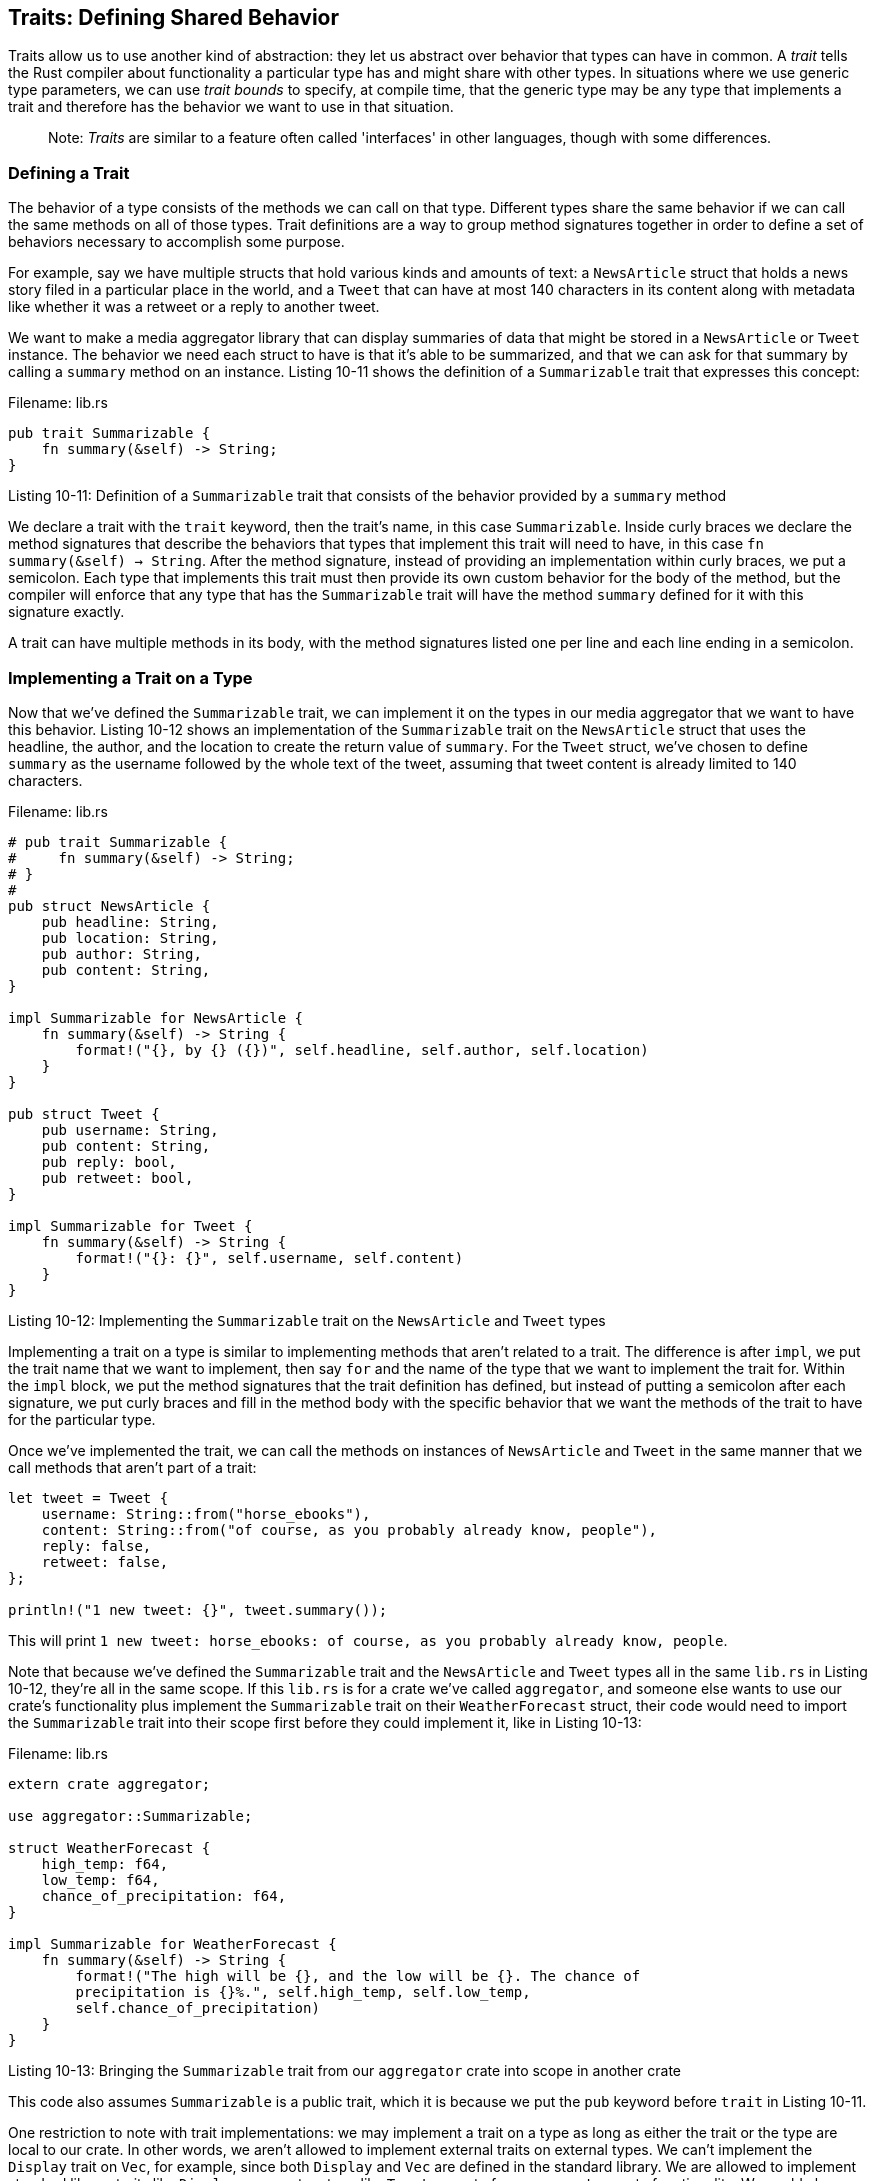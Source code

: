 [[traits-defining-shared-behavior]]
== Traits: Defining Shared Behavior

Traits allow us to use another kind of abstraction: they let us abstract over behavior that types can have in common. A _trait_ tells the Rust compiler about functionality a particular type has and might share with other types. In situations where we use generic type parameters, we can use _trait bounds_ to specify, at compile time, that the generic type may be any type that implements a trait and therefore has the behavior we want to use in that situation.

___________________________________________________________________________________________________________________
Note: _Traits_ are similar to a feature often called 'interfaces' in other languages, though with some differences.
___________________________________________________________________________________________________________________

[[defining-a-trait]]
=== Defining a Trait

The behavior of a type consists of the methods we can call on that type. Different types share the same behavior if we can call the same methods on all of those types. Trait definitions are a way to group method signatures together in order to define a set of behaviors necessary to accomplish some purpose.

For example, say we have multiple structs that hold various kinds and amounts of text: a `NewsArticle` struct that holds a news story filed in a particular place in the world, and a `Tweet` that can have at most 140 characters in its content along with metadata like whether it was a retweet or a reply to another tweet.

We want to make a media aggregator library that can display summaries of data that might be stored in a `NewsArticle` or `Tweet` instance. The behavior we need each struct to have is that it's able to be summarized, and that we can ask for that summary by calling a `summary` method on an instance. Listing 10-11 shows the definition of a `Summarizable` trait that expresses this concept:

Filename: lib.rs

[source,rust]
----
pub trait Summarizable {
    fn summary(&self) -> String;
}
----

Listing 10-11: Definition of a `Summarizable` trait that consists of the behavior provided by a `summary` method

We declare a trait with the `trait` keyword, then the trait's name, in this case `Summarizable`. Inside curly braces we declare the method signatures that describe the behaviors that types that implement this trait will need to have, in this case `fn summary(&self) -> String`. After the method signature, instead of providing an implementation within curly braces, we put a semicolon. Each type that implements this trait must then provide its own custom behavior for the body of the method, but the compiler will enforce that any type that has the `Summarizable` trait will have the method `summary` defined for it with this signature exactly.

A trait can have multiple methods in its body, with the method signatures listed one per line and each line ending in a semicolon.

[[implementing-a-trait-on-a-type]]
=== Implementing a Trait on a Type

Now that we've defined the `Summarizable` trait, we can implement it on the types in our media aggregator that we want to have this behavior. Listing 10-12 shows an implementation of the `Summarizable` trait on the `NewsArticle` struct that uses the headline, the author, and the location to create the return value of `summary`. For the `Tweet` struct, we've chosen to define `summary` as the username followed by the whole text of the tweet, assuming that tweet content is already limited to 140 characters.

Filename: lib.rs

[source,rust]
----
# pub trait Summarizable {
#     fn summary(&self) -> String;
# }
#
pub struct NewsArticle {
    pub headline: String,
    pub location: String,
    pub author: String,
    pub content: String,
}

impl Summarizable for NewsArticle {
    fn summary(&self) -> String {
        format!("{}, by {} ({})", self.headline, self.author, self.location)
    }
}

pub struct Tweet {
    pub username: String,
    pub content: String,
    pub reply: bool,
    pub retweet: bool,
}

impl Summarizable for Tweet {
    fn summary(&self) -> String {
        format!("{}: {}", self.username, self.content)
    }
}
----

Listing 10-12: Implementing the `Summarizable` trait on the `NewsArticle` and `Tweet` types

Implementing a trait on a type is similar to implementing methods that aren't related to a trait. The difference is after `impl`, we put the trait name that we want to implement, then say `for` and the name of the type that we want to implement the trait for. Within the `impl` block, we put the method signatures that the trait definition has defined, but instead of putting a semicolon after each signature, we put curly braces and fill in the method body with the specific behavior that we want the methods of the trait to have for the particular type.

Once we've implemented the trait, we can call the methods on instances of `NewsArticle` and `Tweet` in the same manner that we call methods that aren't part of a trait:

[source,rust,ignore]
----
let tweet = Tweet {
    username: String::from("horse_ebooks"),
    content: String::from("of course, as you probably already know, people"),
    reply: false,
    retweet: false,
};

println!("1 new tweet: {}", tweet.summary());
----

This will print `1 new tweet: horse_ebooks: of course, as you probably already know, people`.

Note that because we've defined the `Summarizable` trait and the `NewsArticle` and `Tweet` types all in the same `lib.rs` in Listing 10-12, they're all in the same scope. If this `lib.rs` is for a crate we've called `aggregator`, and someone else wants to use our crate's functionality plus implement the `Summarizable` trait on their `WeatherForecast` struct, their code would need to import the `Summarizable` trait into their scope first before they could implement it, like in Listing 10-13:

Filename: lib.rs

[source,rust,ignore]
----
extern crate aggregator;

use aggregator::Summarizable;

struct WeatherForecast {
    high_temp: f64,
    low_temp: f64,
    chance_of_precipitation: f64,
}

impl Summarizable for WeatherForecast {
    fn summary(&self) -> String {
        format!("The high will be {}, and the low will be {}. The chance of
        precipitation is {}%.", self.high_temp, self.low_temp,
        self.chance_of_precipitation)
    }
}
----

Listing 10-13: Bringing the `Summarizable` trait from our `aggregator` crate into scope in another crate

This code also assumes `Summarizable` is a public trait, which it is because we put the `pub` keyword before `trait` in Listing 10-11.

One restriction to note with trait implementations: we may implement a trait on a type as long as either the trait or the type are local to our crate. In other words, we aren't allowed to implement external traits on external types. We can't implement the `Display` trait on `Vec`, for example, since both `Display` and `Vec` are defined in the standard library. We are allowed to implement standard library traits like `Display` on a custom type like `Tweet` as part of our `aggregator` crate functionality. We could also implement `Summarizable` on `Vec` in our `aggregator` crate, since we've defined `Summarizable` there. This restriction is part of what's called the _orphan rule_, which you can look up if you're interested in type theory. Briefly, it's called the orphan rule because the parent type is not present. Without this rule, two crates could implement the same trait for the same type, and the two implementations would conflict: Rust wouldn't know which implementation to use. Because Rust enforces the orphan rule, other people's code can't break your code and vice versa.

[[default-implementations]]
=== Default Implementations

Sometimes it's useful to have default behavior for some or all of the methods in a trait, instead of making every implementation on every type define custom behavior. When we implement the trait on a particular type, we can choose to keep or override each method's default behavior.

Listing 10-14 shows how we could have chosen to specify a default string for the `summary` method of the `Summarize` trait instead of only choosing to only define the method signature like we did in Listing 10-11:

Filename: lib.rs

[source,rust]
----
pub trait Summarizable {
    fn summary(&self) -> String {
        String::from("(Read more...)")
    }
}
----

Listing 10-14: Definition of a `Summarizable` trait with a default implementation of the `summary` method

If we wanted to use this default implementation to summarize instances of `NewsArticle` instead of defining a custom implementation like we did in Listing 10-12, we would specify an empty `impl` block:

[source,rust,ignore]
----
impl Summarizable for NewsArticle {}
----

Even though we're no longer choosing to define the `summary` method on `NewsArticle` directly, since the `summary` method has a default implementation and we specified that `NewsArticle` implements the `Summarizable` trait, we can still call the `summary` method on an instance of `NewsArticle`:

[source,rust,ignore]
----
let article = NewsArticle {
    headline: String::from("Penguins win the Stanley Cup Championship!"),
    location: String::from("Pittsburgh, PA, USA"),
    author: String::from("Iceburgh"),
    content: String::from("The Pittsburgh Penguins once again are the best
    hockey team in the NHL."),
};

println!("New article available! {}", article.summary());
----

This code prints `New article available! (Read more...)`.

Changing the `Summarizable` trait to have a default implementation for `summary` does not require us to change anything about the implementations of `Summarizable` on `Tweet` in Listing 10-12 or `WeatherForecast` in Listing 10-13: the syntax for overriding a default implementation is exactly the same as the syntax for implementing a trait method that doesn't have a default implementation.

Default implementations are allowed to call the other methods in the same trait, even if those other methods don't have a default implementation. In this way, a trait can provide a lot of useful functionality and only require implementers to specify a small part of it. We could choose to have the `Summarizable` trait also have an `author_summary` method whose implementation is required, then a `summary` method that has a default implementation that calls the `author_summary` method:

[source,rust]
----
pub trait Summarizable {
    fn author_summary(&self) -> String;

    fn summary(&self) -> String {
        format!("(Read more from {}...)", self.author_summary())
    }
}
----

In order to use this version of `Summarizable`, we're only required to define `author_summary` when we implement the trait on a type:

[source,rust,ignore]
----
impl Summarizable for Tweet {
    fn author_summary(&self) -> String {
        format!("@{}", self.username)
    }
}
----

Once we define `author_summary`, we can call `summary` on instances of the `Tweet` struct, and the default implementation of `summary` will call the definition of `author_summary` that we've provided.

[source,rust,ignore]
----
let tweet = Tweet {
    username: String::from("horse_ebooks"),
    content: String::from("of course, as you probably already know, people"),
    reply: false,
    retweet: false,
};

println!("1 new tweet: {}", tweet.summary());
----

This will print `1 new tweet: (Read more from @horse_ebooks...)`.

Note that it is not possible to call the default implementation from an overriding implementation.

[[trait-bounds]]
=== Trait Bounds

Now that we've defined traits and implemented those traits on types, we can use traits with generic type parameters. We can constrain generic types so that rather than being any type, the compiler will ensure that the type will be limited to those types that implement a particular trait and thus have the behavior that we need the types to have. This is called specifying _trait bounds_ on a generic type.

For example, in Listing 10-12, we implemented the `Summarizable` trait on the types `NewsArticle` and `Tweet`. We can define a function `notify` that calls the `summary` method on its parameter `item`, which is of the generic type `T`. To be able to call `summary` on `item` without getting an error, we can use trait bounds on `T` to specify that `item` must be of a type that implements the `Summarizable` trait:

[source,rust,ignore]
----
pub fn notify<T: Summarizable>(item: T) {
    println!("Breaking news! {}", item.summary());
}
----

Trait bounds go with the declaration of the generic type parameter, after a colon and within the angle brackets. Because of the trait bound on `T`, we can call `notify` and pass in any instance of `NewsArticle` or `Tweet`. The external code from Listing 10-13 that's using our `aggregator` crate can call our `notify` function and pass in an instance of `WeatherForecast`, since `Summarizable` is implemented for `WeatherForecast` as well. Code that calls `notify` with any other type, like a `String` or an `i32`, won't compile, since those types do not implement `Summarizable`.

We can specify multiple trait bounds on a generic type by using `+`. If we needed to be able to use display formatting on the type `T` in a function as well as the `summary` method, we can use the trait bounds `T: Summarizable + Display`. This means `T` can be any type that implements both `Summarizable` and `Display`.

For functions that have multiple generic type parameters, each generic has its own trait bounds. Specifying lots of trait bound information in the angle brackets between a function's name and its parameter list can get hard to read, so there's an alternate syntax for specifying trait bounds that lets us move them to a `where` clause after the function signature. So instead of:

[source,rust,ignore]
----
fn some_function<T: Display + Clone, U: Clone + Debug>(t: T, u: U) -> i32 {
----

We can write this instead with a `where` clause:

[source,rust,ignore]
----
fn some_function<T, U>(t: T, u: U) -> i32
    where T: Display + Clone,
          U: Clone + Debug
{
----

This is less cluttered and makes this function's signature look more similar to a function without lots of trait bounds, in that the function name, parameter list, and return type are close together.

[[fixing-the-largest-function-with-trait-bounds]]
=== Fixing the `largest` Function with Trait Bounds

So any time you want to use behavior defined by a trait on a generic, you need to specify that trait in the generic type parameter's type bounds. We can now fix the definition of the `largest` function that uses a generic type parameter from Listing 10-5! When we set that code aside, we were getting this error:

[source,text]
----
error[E0369]: binary operation `>` cannot be applied to type `T`
  |
5 |         if item > largest {
  |            ^^^^
  |
note: an implementation of `std::cmp::PartialOrd` might be missing for `T`
----

In the body of `largest` we wanted to be able to compare two values of type `T` using the greater-than operator. That operator is defined as a default method on the standard library trait `std::cmp::PartialOrd`. So in order to be able to use the greater-than operator, we need to specify `PartialOrd` in the trait bounds for `T` so that the `largest` function will work on slices of any type that can be compared. We don't need to bring `PartialOrd` into scope because it's in the prelude.

[source,rust,ignore]
----
fn largest<T: PartialOrd>(list: &[T]) -> T {
----

If we try to compile this, we'll get different errors:

[source,text]
----
error[E0508]: cannot move out of type `[T]`, a non-copy array
 --> src/main.rs:4:23
  |
4 |     let mut largest = list[0];
  |         -----------   ^^^^^^^ cannot move out of here
  |         |
  |         hint: to prevent move, use `ref largest` or `ref mut largest`

error[E0507]: cannot move out of borrowed content
 --> src/main.rs:6:9
  |
6 |     for &item in list.iter() {
  |         ^----
  |         ||
  |         |hint: to prevent move, use `ref item` or `ref mut item`
  |         cannot move out of borrowed content
----

The key to this error is `cannot move out of type [T], a non-copy array`. With our non-generic versions of the `largest` function, we were only trying to find the largest `i32` or `char`. As we discussed in Chapter 4, types like `i32` and `char` that have a known size can be stored on the stack, so they implement the `Copy` trait. When we changed the `largest` function to be generic, it's now possible that the `list` parameter could have types in it that don't implement the `Copy` trait, which means we wouldn't be able to move the value out of `list[0]` and into the `largest` variable.

If we only want to be able to call this code with types that are `Copy`, we can add `Copy` to the trait bounds of `T`! Listing 10-15 shows the complete code of a generic `largest` function that will compile as long as the types of the values in the slice that we pass into `largest` implement both the `PartialOrd` and `Copy` traits, like `i32` and `char`:

Filename: src/main.rs

[source,rust]
----
use std::cmp::PartialOrd;

fn largest<T: PartialOrd + Copy>(list: &[T]) -> T {
    let mut largest = list[0];

    for &item in list.iter() {
        if item > largest {
            largest = item;
        }
    }

    largest
}

fn main() {
    let numbers = vec![34, 50, 25, 100, 65];

    let result = largest(&numbers);
    println!("The largest number is {}", result);

    let chars = vec!['y', 'm', 'a', 'q'];

    let result = largest(&chars);
    println!("The largest char is {}", result);
}
----

Listing 10-15: A working definition of the `largest` function that works on any generic type that implements the `PartialOrd` and `Copy` traits

If we don't want to restrict our `largest` function to only types that implement the `Copy` trait, we could specify that `T` has the trait bound `Clone` instead of `Copy` and clone each value in the slice when we want the `largest` function to have ownership. Using the `clone` function means we're potentially making more heap allocations, though, and heap allocations can be slow if we're working with large amounts of data. Another way we could implement `largest` is for the function to return a reference to a `T` value in the slice. If we change the return type to be `&T` instead of `T` and change the body of the function to return a reference, we wouldn't need either the `Clone` or `Copy` trait bounds and we wouldn't be doing any heap allocations. Try implementing these alternate solutions on your own!

Traits and trait bounds let us write code that uses generic type parameters in order to reduce duplication, but still specify to the compiler exactly what behavior our code needs the generic type to have. Because we've given the trait bound information to the compiler, it can check that all the concrete types used with our code provide the right behavior. In dynamically typed languages, if we tried to call a method on a type that the type didn't implement, we'd get an error at runtime. Rust moves these errors to compile time so that we're forced to fix the problems before our code is even able to run. Additionally, we don't have to write code that checks for behavior at runtime since we've already checked at compile time, which improves performance compared to other languages without having to give up the flexibility of generics.

There's another kind of generics that we've been using without even realizing it called _lifetimes_. Rather than helping us ensure that a type has the behavior we need it to have, lifetimes help us ensure that references are valid as long as we need them to be. Let's learn how lifetimes do that.
